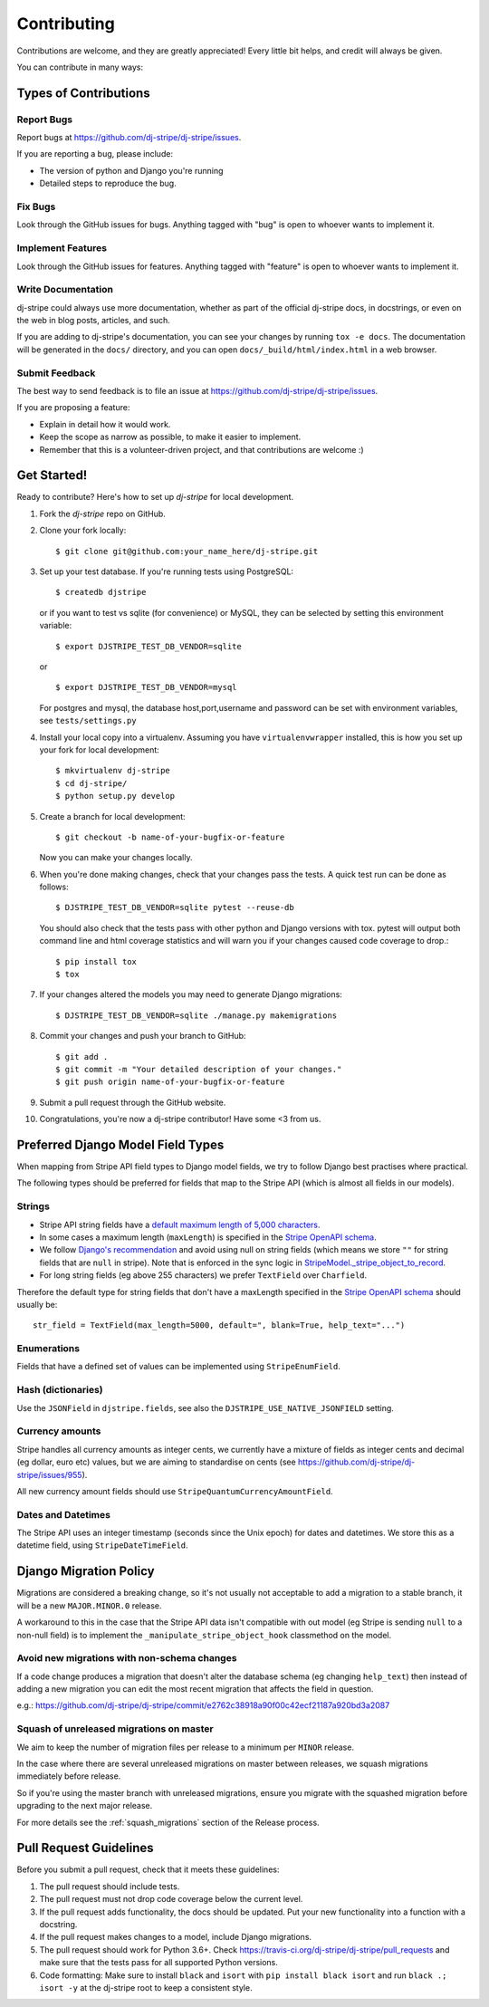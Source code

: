 ============
Contributing
============

Contributions are welcome, and they are greatly appreciated! Every
little bit helps, and credit will always be given.

You can contribute in many ways:

Types of Contributions
----------------------

Report Bugs
~~~~~~~~~~~

Report bugs at https://github.com/dj-stripe/dj-stripe/issues.

If you are reporting a bug, please include:

* The version of python and Django you're running
* Detailed steps to reproduce the bug.

Fix Bugs
~~~~~~~~

Look through the GitHub issues for bugs. Anything tagged with "bug"
is open to whoever wants to implement it.

Implement Features
~~~~~~~~~~~~~~~~~~

Look through the GitHub issues for features. Anything tagged with "feature"
is open to whoever wants to implement it.

Write Documentation
~~~~~~~~~~~~~~~~~~~

dj-stripe could always use more documentation, whether as part of the
official dj-stripe docs, in docstrings, or even on the web in blog posts,
articles, and such.

If you are adding to dj-stripe's documentation, you can see your changes by
running ``tox -e docs``. The documentation will be generated in the ``docs/``
directory, and you can open ``docs/_build/html/index.html`` in a web browser.

Submit Feedback
~~~~~~~~~~~~~~~

The best way to send feedback is to file an issue at https://github.com/dj-stripe/dj-stripe/issues.

If you are proposing a feature:

* Explain in detail how it would work.
* Keep the scope as narrow as possible, to make it easier to implement.
* Remember that this is a volunteer-driven project, and that contributions are welcome :)

Get Started!
------------

Ready to contribute? Here's how to set up `dj-stripe` for local development.

1. Fork the `dj-stripe` repo on GitHub.
2. Clone your fork locally::

    $ git clone git@github.com:your_name_here/dj-stripe.git

3. Set up your test database.  If you're running tests using PostgreSQL::

    $ createdb djstripe

   or if you want to test vs sqlite (for convenience) or MySQL, they can be selected
   by setting this environment variable::

    $ export DJSTRIPE_TEST_DB_VENDOR=sqlite

   or ::

    $ export DJSTRIPE_TEST_DB_VENDOR=mysql

   For postgres and mysql, the database host,port,username and password can be set with environment variables, see ``tests/settings.py``

4. Install your local copy into a virtualenv. Assuming you have ``virtualenvwrapper`` installed, this is how you set up your fork for local development::

    $ mkvirtualenv dj-stripe
    $ cd dj-stripe/
    $ python setup.py develop

5. Create a branch for local development::

    $ git checkout -b name-of-your-bugfix-or-feature

   Now you can make your changes locally.

6. When you're done making changes, check that your changes pass the tests.
   A quick test run can be done as follows::

   $ DJSTRIPE_TEST_DB_VENDOR=sqlite pytest --reuse-db

   You should also check that the tests pass with other python and Django versions with tox.
   pytest will output both command line and html coverage statistics and will warn you
   if your changes caused code coverage to drop.::

    $ pip install tox
    $ tox

7. If your changes altered the models you may need to generate Django migrations::

    $ DJSTRIPE_TEST_DB_VENDOR=sqlite ./manage.py makemigrations

8. Commit your changes and push your branch to GitHub::

    $ git add .
    $ git commit -m "Your detailed description of your changes."
    $ git push origin name-of-your-bugfix-or-feature

9. Submit a pull request through the GitHub website.

10. Congratulations, you're now a dj-stripe contributor!  Have some <3 from us.

Preferred Django Model Field Types
----------------------------------

When mapping from Stripe API field types to Django model fields, we try to follow
Django best practises where practical.

The following types should be preferred for fields that map to the Stripe API
(which is almost all fields in our models).

Strings
~~~~~~~

* Stripe API string fields have a `default maximum length of 5,000 characters <https://github.com/stripe/openapi/issues/26#issuecomment-392957633>`_.
* In some cases a maximum length (``maxLength``) is specified in the `Stripe OpenAPI schema`_.
* We follow `Django's recommendation <https://docs.djangoproject.com/en/dev/ref/models/fields/#null>`_
  and avoid using null on string fields (which means we store ``""`` for string fields
  that are ``null`` in stripe). Note that is enforced in the sync logic in
  `StripeModel._stripe_object_to_record <https://github.com/dj-stripe/dj-stripe/blob/master/djstripe/models/base.py>`_.
* For long string fields (eg above 255 characters) we prefer ``TextField`` over ``Charfield``.

Therefore the default type for string fields that don't have a maxLength specified in the
`Stripe OpenAPI schema`_ should usually be::

    str_field = TextField(max_length=5000, default=", blank=True, help_text="...")

.. _Stripe OpenAPI schema: https://github.com/stripe/openapi/tree/master/openapi

Enumerations
~~~~~~~~~~~~

Fields that have a defined set of values can be implemented using ``StripeEnumField``.

Hash (dictionaries)
~~~~~~~~~~~~~~~~~~~

Use the ``JSONField`` in ``djstripe.fields``, see also the ``DJSTRIPE_USE_NATIVE_JSONFIELD`` setting.

Currency amounts
~~~~~~~~~~~~~~~~

Stripe handles all currency amounts as integer cents, we currently have a mixture of
fields as integer cents and decimal (eg dollar, euro etc) values, but we are aiming
to standardise on cents (see https://github.com/dj-stripe/dj-stripe/issues/955).

All new currency amount fields should use ``StripeQuantumCurrencyAmountField``.

Dates and Datetimes
~~~~~~~~~~~~~~~~~~~

The Stripe API uses an integer timestamp (seconds since the Unix epoch) for dates and
datetimes.  We store this as a datetime field, using ``StripeDateTimeField``.

Django Migration Policy
-----------------------

Migrations are considered a breaking change, so it's not usually not acceptable to add a migration to a stable branch,
it will be a new ``MAJOR.MINOR.0`` release.

A workaround to this in the case that the Stripe API data isn't compatible with out model (eg Stripe is sending ``null`` to a non-null field)
is to implement the ``_manipulate_stripe_object_hook`` classmethod on the model.

Avoid new migrations with non-schema changes
~~~~~~~~~~~~~~~~~~~~~~~~~~~~~~~~~~~~~~~~~~~~
If a code change produces a migration that doesn't alter the database schema (eg changing ``help_text``) then instead of
adding a new migration you can edit the most recent migration that affects the field in question.

e.g.: https://github.com/dj-stripe/dj-stripe/commit/e2762c38918a90f00c42ecf21187a920bd3a2087

Squash of unreleased migrations on master
~~~~~~~~~~~~~~~~~~~~~~~~~~~~~~~~~~~~~~~~~
We aim to keep the number of migration files per release to a minimum per ``MINOR`` release.

In the case where there are several unreleased migrations on master between releases, we squash migrations immediately before release.

So if you're using the master branch with unreleased migrations, ensure you migrate with the squashed migration before upgrading to the next major release.

For more details see the :ref:`squash_migrations` section of the Release process.

Pull Request Guidelines
-----------------------

Before you submit a pull request, check that it meets these guidelines:

1. The pull request should include tests.
2. The pull request must not drop code coverage below the current level.
3. If the pull request adds functionality, the docs should be updated. Put
   your new functionality into a function with a docstring.
4. If the pull request makes changes to a model, include Django migrations.
5. The pull request should work for Python 3.6+. Check
   https://travis-ci.org/dj-stripe/dj-stripe/pull_requests
   and make sure that the tests pass for all supported Python versions.
6. Code formatting: Make sure to install ``black`` and ``isort`` with
   ``pip install black isort`` and run ``black .; isort -y``
   at the dj-stripe root to keep a consistent style.
